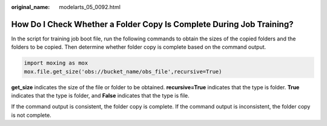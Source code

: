 :original_name: modelarts_05_0092.html

.. _modelarts_05_0092:

How Do I Check Whether a Folder Copy Is Complete During Job Training?
=====================================================================

In the script for training job boot file, run the following commands to obtain the sizes of the copied folders and the folders to be copied. Then determine whether folder copy is complete based on the command output.

.. code-block::

   import moxing as mox
   mox.file.get_size('obs://bucket_name/obs_file',recursive=True)

**get_size** indicates the size of the file or folder to be obtained. **recursive=True** indicates that the type is folder. **True** indicates that the type is folder, and **False** indicates that the type is file.

If the command output is consistent, the folder copy is complete. If the command output is inconsistent, the folder copy is not complete.
